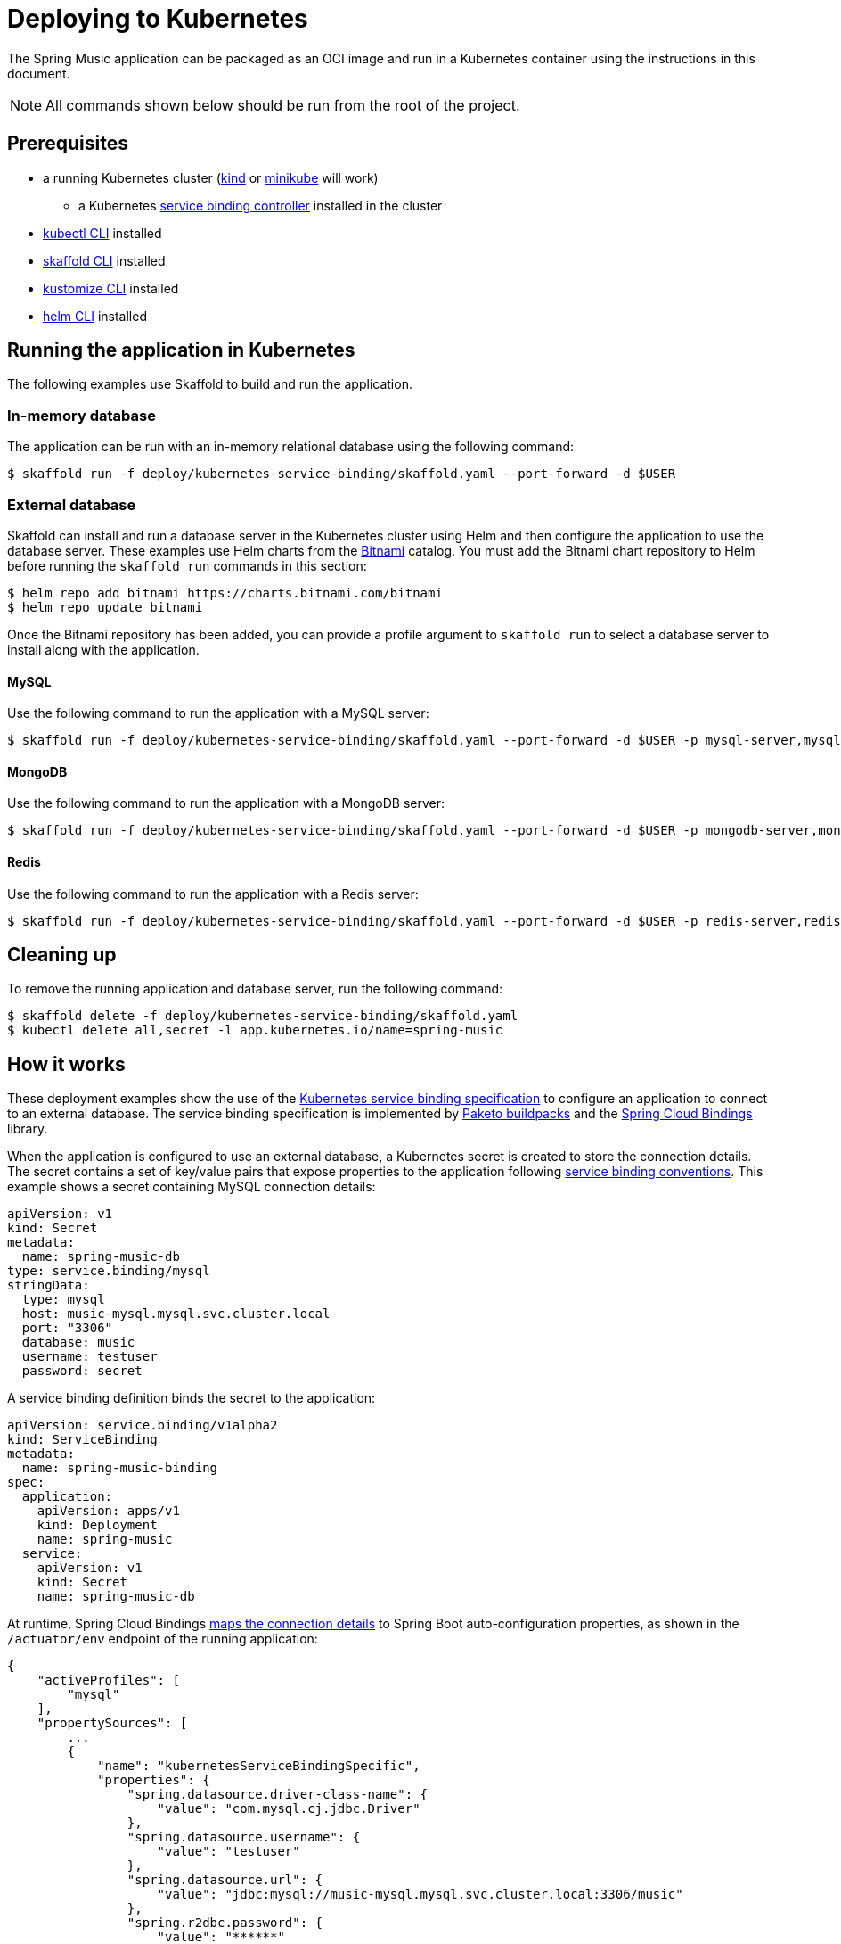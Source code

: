= Deploying to Kubernetes

The Spring Music application can be packaged as an OCI image and run in a Kubernetes container using the instructions in this document.

NOTE: All commands shown below should be run from the root of the project.

== Prerequisites

* a running Kubernetes cluster (https://kind.sigs.k8s.io/#installation-and-usage[kind] or https://minikube.sigs.k8s.io/docs/start/[minikube] will work)
** a Kubernetes https://github.com/vmware-labs/service-bindings[service binding controller] installed in the cluster
* https://kubernetes.io/docs/tasks/tools/install-kubectl/[kubectl CLI] installed
* https://skaffold.dev/docs/install/[skaffold CLI] installed
* https://kubectl.docs.kubernetes.io/installation/kustomize/[kustomize CLI] installed
* https://helm.sh/docs/intro/install/[helm CLI] installed

== Running the application in Kubernetes

The following examples use Skaffold to build and run the application.

=== In-memory database

The application can be run with an in-memory relational database using the following command:

[source,bash]
----
$ skaffold run -f deploy/kubernetes-service-binding/skaffold.yaml --port-forward -d $USER
----

=== External database

Skaffold can install and run a database server in the Kubernetes cluster using Helm and then configure the application to use the database server.
These examples use Helm charts from the https://bitnami.com/[Bitnami] catalog.
You must add the Bitnami chart repository to Helm before running the `skaffold run` commands in this section:

[source,bash]
----
$ helm repo add bitnami https://charts.bitnami.com/bitnami
$ helm repo update bitnami
----

Once the Bitnami repository has been added, you can provide a profile argument to `skaffold run` to select a database server to install along with the application.

==== MySQL

Use the following command to run the application with a MySQL server:

[source,bash]
----
$ skaffold run -f deploy/kubernetes-service-binding/skaffold.yaml --port-forward -d $USER -p mysql-server,mysql
----

==== MongoDB

Use the following command to run the application with a MongoDB server:

[source,bash]
----
$ skaffold run -f deploy/kubernetes-service-binding/skaffold.yaml --port-forward -d $USER -p mongodb-server,mongodb
----

==== Redis

Use the following command to run the application with a Redis server:

[source,bash]
----
$ skaffold run -f deploy/kubernetes-service-binding/skaffold.yaml --port-forward -d $USER -p redis-server,redis
----

== Cleaning up

To remove the running application and database server, run the following command:

[source,bash]
----
$ skaffold delete -f deploy/kubernetes-service-binding/skaffold.yaml
$ kubectl delete all,secret -l app.kubernetes.io/name=spring-music
----

== How it works

These deployment examples show the use of the https://github.com/k8s-service-bindings/spec[Kubernetes service binding specification] to configure an application to connect to an external database.
The service binding specification is implemented by https://paketo.io/docs/buildpacks/language-family-buildpacks/java/#runtime-auto-configuration[Paketo buildpacks] and the https://github.com/spring-cloud/spring-cloud-bindings[Spring Cloud Bindings] library.

When the application is configured to use an external database, a Kubernetes secret is created to store the connection details.
The secret contains a set of key/value pairs that expose properties to the application following https://github.com/k8s-service-bindings/spec#well-known-secret-entries[service binding conventions].
This example shows a secret containing MySQL connection details:

[source,yaml]
----
apiVersion: v1
kind: Secret
metadata:
  name: spring-music-db
type: service.binding/mysql
stringData:
  type: mysql
  host: music-mysql.mysql.svc.cluster.local
  port: "3306"
  database: music
  username: testuser
  password: secret
----

A service binding definition binds the secret to the application:

[source,yaml]
----
apiVersion: service.binding/v1alpha2
kind: ServiceBinding
metadata:
  name: spring-music-binding
spec:
  application:
    apiVersion: apps/v1
    kind: Deployment
    name: spring-music
  service:
    apiVersion: v1
    kind: Secret
    name: spring-music-db
----

At runtime, Spring Cloud Bindings https://github.com/spring-cloud/spring-cloud-bindings#mysql-rdbms[maps the connection details] to Spring Boot auto-configuration properties, as shown in the `/actuator/env` endpoint of the running application:

[source,json]
----
{
    "activeProfiles": [
        "mysql"
    ],
    "propertySources": [
        ...
        {
            "name": "kubernetesServiceBindingSpecific",
            "properties": {
                "spring.datasource.driver-class-name": {
                    "value": "com.mysql.cj.jdbc.Driver"
                },
                "spring.datasource.username": {
                    "value": "testuser"
                },
                "spring.datasource.url": {
                    "value": "jdbc:mysql://music-mysql.mysql.svc.cluster.local:3306/music"
                },
                "spring.r2dbc.password": {
                    "value": "******"
                },
                "spring.r2dbc.url": {
                    "value": "r2dbc:mysql://music-mysql.mysql.svc.cluster.local:3306/music"
                },
                "spring.r2dbc.username": {
                    "value": "testuser"
                },
                "spring.datasource.password": {
                    "value": "******"
                }
            }
        },
        ...
    ]
}
----

